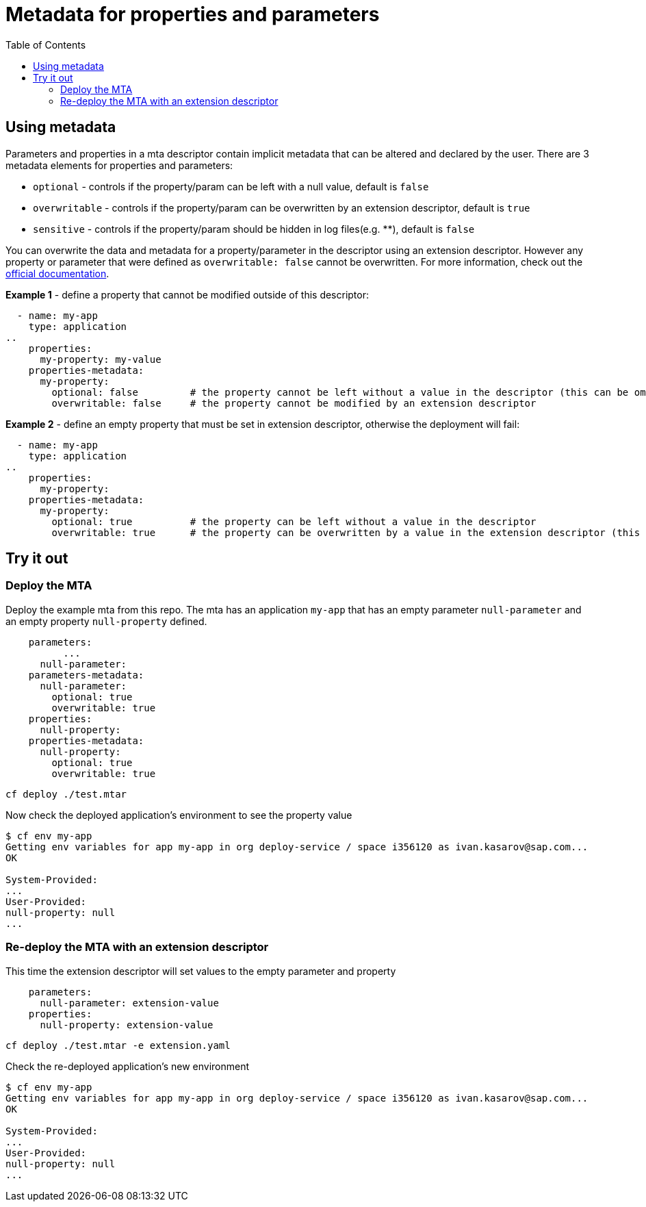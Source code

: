 :toc:

# Metadata for properties and parameters

## Using metadata

Parameters and properties in a mta descriptor contain implicit metadata that can be altered and declared by the user.
There are 3 metadata elements for properties and parameters:

* `optional` - controls if the property/param can be left with a null value, default is `false`
* `overwritable` - controls if the property/param can be overwritten by an extension descriptor, default is `true`
* `sensitive` - controls if the property/param should be hidden in log files(e.g. ********), default is `false`

You can overwrite the data and metadata for a property/parameter in the descriptor using an extension descriptor. However any property or parameter that were defined as `overwritable: false` cannot be overwritten.
For more information, check out the link:https://help.sap.com/docs/BTP/65de2977205c403bbc107264b8eccf4b/fca2cedcb79649e7a8f51234faea1142.html?locale=en-US[official documentation].

*Example 1* - define a property that cannot be modified outside of this descriptor:
```text
  - name: my-app
    type: application
..  
    properties:
      my-property: my-value
    properties-metadata:  
      my-property:  
        optional: false		# the property cannot be left without a value in the descriptor (this can be omitted, same as defaut)
	overwritable: false	# the property cannot be modified by an extension descriptor
```

*Example 2* - define an empty property that must be set in extension descriptor, otherwise the deployment will fail:
```text
  - name: my-app
    type: application
..  
    properties:
      my-property: 
    properties-metadata:  
      my-property:  
        optional: true 		# the property can be left without a value in the descriptor 
        overwritable: true 	# the property can be overwritten by a value in the extension descriptor (this can be omitted, same as defaut)
```

## Try it out

### Deploy the MTA

Deploy the example mta from this repo. The mta has an application `my-app` that has an empty parameter `null-parameter` and an empty property `null-property` defined.

```text
    parameters:
	  ...
      null-parameter: 
    parameters-metadata:  
      null-parameter:  
        optional: true 
        overwritable: true   
    properties:
      null-property: 
    properties-metadata:  
      null-property:  
        optional: true  
        overwritable: true  
```

``` bash
cf deploy ./test.mtar
```

Now check the deployed application's environment to see the property value

``` bash
$ cf env my-app
Getting env variables for app my-app in org deploy-service / space i356120 as ivan.kasarov@sap.com...
OK

System-Provided:
...
User-Provided:
null-property: null
...
```

### Re-deploy the MTA with an extension descriptor

This time the extension descriptor will set values to the empty parameter and property

```text
    parameters:
      null-parameter: extension-value
    properties:
      null-property: extension-value
```

``` bash
cf deploy ./test.mtar -e extension.yaml
```

Check the re-deployed application's new environment

``` bash
$ cf env my-app
Getting env variables for app my-app in org deploy-service / space i356120 as ivan.kasarov@sap.com...
OK

System-Provided:
...
User-Provided:
null-property: null
...
```
